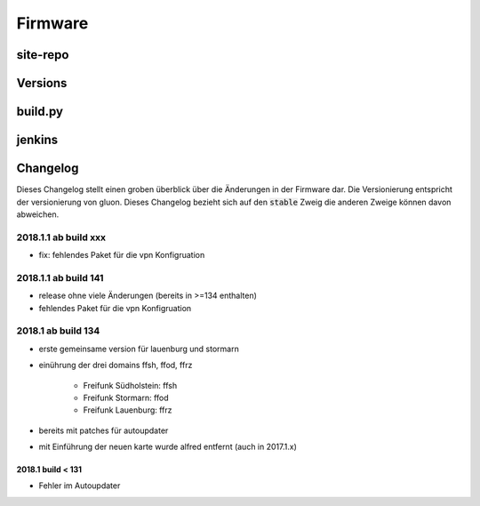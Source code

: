 Firmware
========

site-repo
---------

Versions
--------

build.py
--------

jenkins
-------

Changelog
---------

Dieses Changelog stellt einen groben überblick über die Änderungen in der Firmware dar.
Die Versionierung entspricht der versionierung von gluon. Dieses Changelog bezieht sich auf den :code:`stable` Zweig die anderen Zweige können davon abweichen.

2018.1.1 ab build xxx
~~~~~~~~~~~~~~~~~~~~~
- fix: fehlendes Paket für die vpn Konfigruation

2018.1.1 ab build 141
~~~~~~~~~~~~~~~~~~~~~
- release ohne viele Änderungen (bereits in >=134 enthalten)
- fehlendes Paket für die vpn Konfigruation


2018.1 ab build 134
~~~~~~~~~~~~~~~~~~~
- erste gemeinsame version für lauenburg und stormarn
- einührung der drei domains ffsh, ffod, ffrz

    - Freifunk Südholstein: ffsh
    - Freifunk Stormarn: ffod
    - Freifunk Lauenburg: ffrz
- bereits mit patches für autoupdater
- mit Einführung der neuen karte wurde alfred entfernt (auch in 2017.1.x)

2018.1 build < 131
^^^^^^^^^^^^^^^^^^
- Fehler im Autoupdater